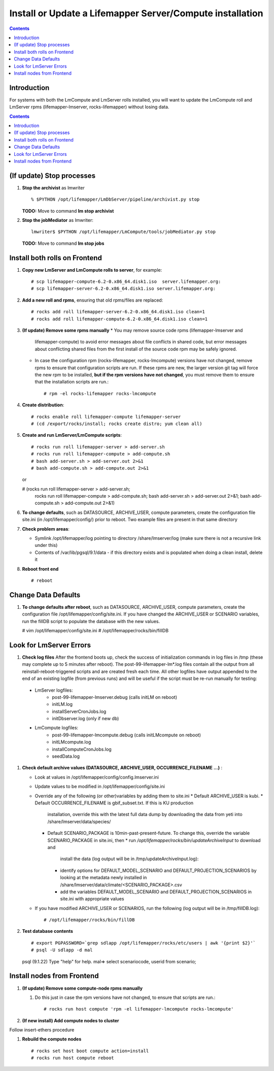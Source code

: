 
.. hightlight:: rest

Install or Update a Lifemapper Server/Compute installation
==========================================================
.. contents::  

Introduction
------------
For systems with both the LmCompute and LmServer rolls installed, you will want 
to update the LmCompute roll and LmServer rpms (lifemapper-lmserver, rocks-lifemapper) 
without losing data.

.. contents::  

(If update) Stop processes
--------------------------

#. **Stop the archivist** as lmwriter ::    

     % $PYTHON /opt/lifemapper/LmDbServer/pipeline/archivist.py stop

   **TODO:** Move to command **lm stop archivist** 
     
#. **Stop the jobMediator** as lmwriter::

     lmwriter$ $PYTHON /opt/lifemapper/LmCompute/tools/jobMediator.py stop

   **TODO:** Move to command **lm stop jobs** 

Install both rolls on Frontend
------------------------------

#. **Copy new LmServer and LmCompute rolls to server**, for example::

   # scp lifemapper-compute-6.2-0.x86_64.disk1.iso  server.lifemapper.org:
   # scp lifemapper-server-6.2-0.x86_64.disk1.iso server.lifemapper.org:

#. **Add a new roll and rpms**, ensuring that old rpms/files are replaced::

   # rocks add roll lifemapper-server-6.2-0.x86_64.disk1.iso clean=1
   # rocks add roll lifemapper-compute-6.2-0.x86_64.disk1.iso clean=1
   
#. **(If update) Remove some rpms manually** 
   * You may remove source code rpms (lifemapper-lmserver and 
     lifemapper-compute) to avoid error messages about file conflicts in 
     shared code, but error messages about conflicting shared files from the 
     first install of the source code rpm may be safely ignored. 
   
   * In case the configuration rpm (rocks-lifemapper, rocks-lmcompute) versions 
     have not changed, remove rpms to ensure that configuration scripts are run.  
     If these rpms  are new, the larger version git tag will force the new 
     rpm to be installed, **but if the rpm versions have not changed**, you 
     must remove them to ensure that the installation scripts are run.::
      
      # rpm -el rocks-lifemapper rocks-lmcompute

#. **Create distribution**::

   # rocks enable roll lifemapper-compute lifemapper-server
   # (cd /export/rocks/install; rocks create distro; yum clean all)

#. **Create and run LmServer/LmCompute scripts**::

   # rocks run roll lifemapper-server > add-server.sh 
   # rocks run roll lifemapper-compute > add-compute.sh 
   # bash add-server.sh > add-server.out 2>&1
   # bash add-compute.sh > add-compute.out 2>&1
   
   or 
   
   # (rocks run roll lifemapper-server > add-server.sh; 
      rocks run roll lifemapper-compute > add-compute.sh;
      bash add-server.sh > add-server.out 2>&1;
      bash add-compute.sh > add-compute.out 2>&1)
    
#. **To change defaults**, such as DATASOURCE, ARCHIVE_USER, compute parameters,
   create the configuration file site.ini (in /opt/lifemapper/config/) 
   prior to reboot.  Two example files are present in that same directory 

#. **Check problem areas**:

   * Symlink /opt/lifemapper/log pointing to directory /share/lmserver/log 
     (make sure there is not a recursive link under this) 
   * Contents of /var/lib/pgsql/9.1/data - if this directory exists and is 
     populated when doing a clean install, delete it

#. **Reboot front end** ::  

   # reboot
   
Change Data Defaults
--------------------

#. **To change defaults after reboot**, such as DATASOURCE, ARCHIVE_USER, 
   compute parameters, create the configuration file 
   /opt/lifemapper/config/site.ini.  If you have changed the ARCHIVE_USER or
   SCENARIO variables, run the fillDB script to populate the database with the 
   new values.

   # vim /opt/lifemapper/config/site.ini
   # /opt/lifemapper/rocks/bin/fillDB
   
   
Look for LmServer Errors
------------------------
   
#. **Check log files** After the frontend boots up, check the success of 
   initialization commands in log files in /tmp (these may complete up to 5
   minutes after reboot).  The post-99-lifemapper-lm*.log files contain all
   the output from all reinstall-reboot-triggered scripts and are created fresh 
   each time.  All other logfiles have output appended to the end of an existing 
   logfile (from previous runs) and will be useful if the script must be re-run
   manually for testing:
  * LmServer logfiles:
     * post-99-lifemapper-lmserver.debug (calls initLM on reboot) 
     * initLM.log
     * installServerCronJobs.log
     * initDbserver.log (only if new db)
  * LmCompute logfiles:
     * post-99-lifemapper-lmcompute.debug  (calls initLMcompute on reboot) 
     * initLMcompute.log 
     * installComputeCronJobs.log
     * seedData.log
     
#. **Check default archive values (DATASOURCE, ARCHIVE_USER, OCCURRENCE_FILENAME ...)** :  

   * Look at values in /opt/lifemapper/config/config.lmserver.ini
   * Update values to be modified in /opt/lifemapper/config/site.ini
   * Override any of the following (or other)variables by adding them to site.ini
     * Default ARCHIVE_USER is kubi.
     * Default OCCURRENCE_FILENAME is gbif_subset.txt.  If this is KU production
       installation, override this with the latest full data dump by downloading 
       the data from yeti into /share/lmserver/data/species/
     * Default SCENARIO_PACKAGE is 10min-past-present-future.  To change this, 
       override the variable SCENARIO_PACKAGE in site.ini, then 
       * run `/opt/lifemapper/rocks/bin/updateArchiveInput` to download and 
         install the data (log output will be in /tmp/updateArchiveInput.log):
       * identify options for DEFAULT_MODEL_SCENARIO and 
         DEFAULT_PROJECTION_SCENARIOS by looking at the metadata newly installed  
         in /share/lmserver/data/climate/<SCENARIO_PACKAGE>.csv
       * add the variables DEFAULT_MODEL_SCENARIO and 
         DEFAULT_PROJECTION_SCENARIOS in site.ini with appropriate values
   * If you have modified ARCHIVE_USER or SCENARIOS, run the following (log 
     output will be in /tmp/fillDB.log):: 
       # /opt/lifemapper/rocks/bin/fillDB

#. **Test database contents** ::  

   # export PGPASSWORD=`grep sdlapp /opt/lifemapper/rocks/etc/users | awk '{print $2}'`
   # psql -U sdlapp -d mal
   psql (9.1.22)
   Type "help" for help.
   mal=> select scenariocode, userid from scenario;

   
Install nodes from Frontend
---------------------------

#. **(If update) Remove some compute-node rpms manually** 
   
   #. Do this just in case the rpm versions have not changed, to ensure that
      scripts are run.::  

      # rocks run host compute 'rpm -el lifemapper-lmcompute rocks-lmcompute'

#. **(If new install) Add compute nodes to cluster**
 
Follow insert-ethers procedure 
   
#. **Rebuild the compute nodes** ::  

   # rocks set host boot compute action=install
   # rocks run host compute reboot 
